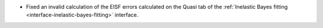 - Fixed an invalid calculation of the EISF errors calculated on the Quasi tab of the :ref:`Inelastic Bayes fitting <interface-inelastic-bayes-fitting>` interface.